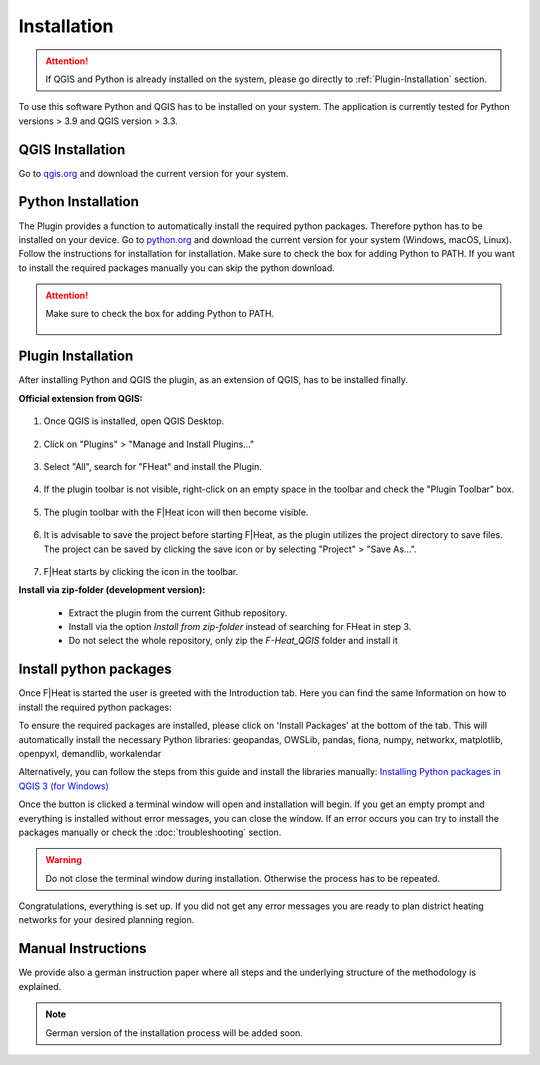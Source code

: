 Installation
============
.. attention::
    If QGIS and Python is already installed on the system, please go directly to :ref:`Plugin-Installation` section. 

To use this software Python and QGIS has to be installed on your system. The application is currently tested for Python versions > 3.9 and QGIS version > 3.3.

QGIS Installation
-----------------

Go to `qgis.org <https://qgis.org/>`_ and download the current version for your system.

Python Installation
-------------------

The Plugin provides a function to automatically install the required python packages. Therefore python has to be installed on your device. Go to `python.org <https://www.python.org/downloads/>`_ and download the current version for your system (Windows, macOS, Linux).
Follow the instructions for installation for installation. Make sure to check the box for adding Python to PATH. If you want to install the required packages manually you can skip the python download.

.. attention::
    Make sure to check the box for adding Python to PATH.

    .. figure:: images/python_to_path.png
        :alt: Python_to_path.png
        :width: 100 %
        :align: center

.. _Plugin-Installation:

Plugin Installation
-------------------

After installing Python and QGIS the plugin, as an extension of QGIS, has to be installed finally.

**Official extension from QGIS:**

.. figure:: images//readme/qs0.png
    :alt: qs0.png
    :width: 100 %
    :align: center

1. Once QGIS is installed, open QGIS Desktop.


.. figure:: images//readme/qs1.png
    :alt: qs1.png
    :width: 100 %
    :align: center

2. Click on "Plugins" > "Manage and Install Plugins..."


.. figure:: images//readme/qs2.png
    :alt: qs2.png
    :width: 100 %
    :align: center

3. Select "All", search for "FHeat" and install the Plugin.

.. figure:: images//readme/qs3.png
    :alt: qs3.png
    :width: 100 %
    :align: center

4. If the plugin toolbar is not visible, right-click on an empty space in the toolbar and check the "Plugin Toolbar" box.

.. figure:: images//readme/qs4.png
    :alt: qs4.png
    :width: 100 %
    :align: center

5. The plugin toolbar with the F|Heat icon will then become visible.

.. figure:: images//readme/qs5.png
    :alt: qs5.png
    :width: 100 %
    :align: center

6. It is advisable to save the project before starting F|Heat, as the plugin utilizes the project directory to save files. The project can be saved by clicking the save icon or by selecting "Project" > "Save As...".

.. figure:: images//readme/qs6.png
    :alt: qs6.png
    :width: 100 %
    :align: center

7. F|Heat starts by clicking the icon in the toolbar.



**Install via zip-folder (development version):**

    * Extract the plugin from the current Github repository.
    * Install via the option `Install from zip-folder` instead of searching for FHeat in step 3.
    * Do not select the whole repository, only zip the `F-Heat_QGIS` folder and install it

.. _Package-Installation:

Install python packages
-----------------------

Once F|Heat is started the user is greeted with the Introduction tab. Here you can find the same Information on how to install the required python packages:

To ensure the required packages are installed, please click on 'Install Packages' at the bottom of the tab. This will automatically install the necessary Python libraries: 
geopandas, OWSLib, pandas, fiona, numpy, networkx, matplotlib, openpyxl, demandlib, workalendar

Alternatively, you can follow the steps from this guide and install the libraries manually:
`Installing Python packages in QGIS 3 (for Windows) <https://landscapearchaeology.org/2018/installing-python-packages-in-qgis-3-for-windows/>`_

Once the button is clicked a terminal window will open and installation will begin. If you get an empty prompt and everything is installed without error messages, you can close the window.
If an error occurs you can try to install the packages manually or check the :doc:`troubleshooting` section.

.. warning::
    Do not close the terminal window during installation. Otherwise the process has to be repeated.

Congratulations, everything is set up. If you did not get any error messages you are ready to plan district heating networks for your desired planning region.


Manual Instructions
-------------------

We provide also a german instruction paper where all steps and the underlying structure of the methodology is explained.

.. note::
    German version of the installation process will be added soon.
